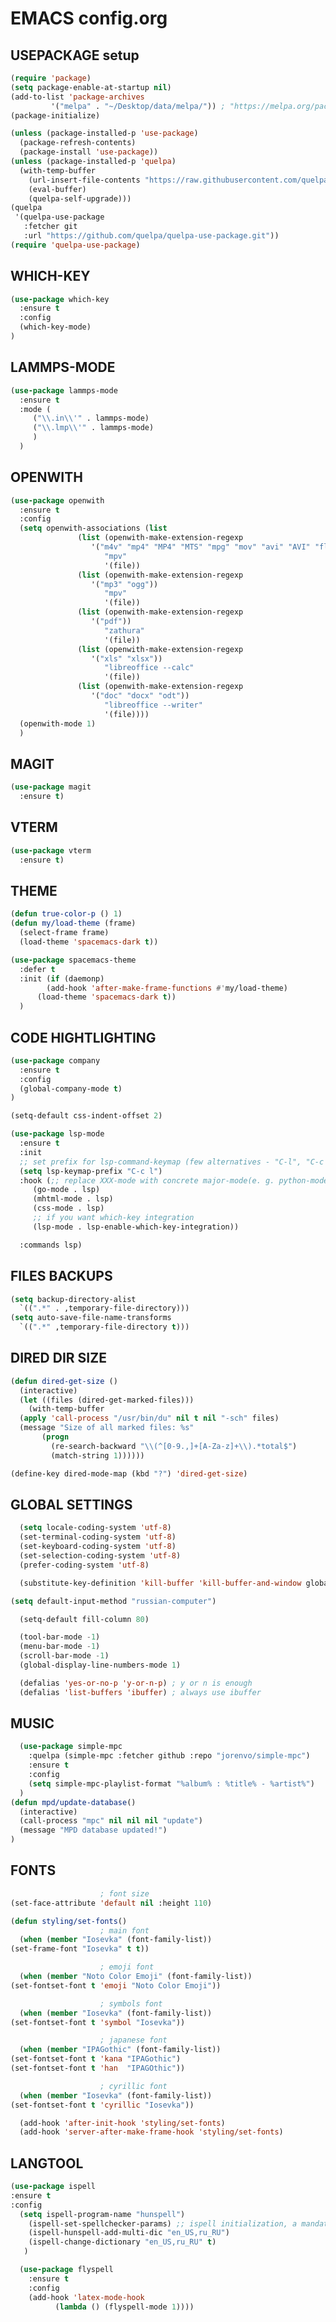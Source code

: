 
* EMACS config.org
** USEPACKAGE setup
#+BEGIN_SRC emacs-lisp :results none
  (require 'package)
  (setq package-enable-at-startup nil)
  (add-to-list 'package-archives
	       '("melpa" . "~/Desktop/data/melpa/")) ; "https://melpa.org/packages/"
  (package-initialize)

  (unless (package-installed-p 'use-package)
    (package-refresh-contents)
    (package-install 'use-package))
  (unless (package-installed-p 'quelpa)
    (with-temp-buffer
      (url-insert-file-contents "https://raw.githubusercontent.com/quelpa/quelpa/master/quelpa.el")
      (eval-buffer)
      (quelpa-self-upgrade)))
  (quelpa
   '(quelpa-use-package
     :fetcher git
     :url "https://github.com/quelpa/quelpa-use-package.git"))
  (require 'quelpa-use-package)
#+END_SRC

** WHICH-KEY
#+BEGIN_SRC emacs-lisp
  (use-package which-key
    :ensure t
    :config
    (which-key-mode)
  )
#+END_SRC

** LAMMPS-MODE
#+BEGIN_SRC emacs-lisp
  (use-package lammps-mode
    :ensure t
    :mode (
	   ("\\.in\\'" . lammps-mode)
	   ("\\.lmp\\'" . lammps-mode)
	   )
    )

#+END_SRC

** OPENWITH
#+BEGIN_SRC emacs-lisp
  (use-package openwith
    :ensure t
    :config
    (setq openwith-associations (list
				 (list (openwith-make-extension-regexp
					'("m4v" "mp4" "MP4" "MTS" "mpg" "mov" "avi" "AVI" "flv"))
				       "mpv"
				       '(file))
				 (list (openwith-make-extension-regexp
					'("mp3" "ogg"))
				       "mpv"
				       '(file))
				 (list (openwith-make-extension-regexp
					'("pdf"))
				       "zathura"
				       '(file))
				 (list (openwith-make-extension-regexp
					'("xls" "xlsx"))
				       "libreoffice --calc"
				       '(file))
				 (list (openwith-make-extension-regexp
					'("doc" "docx" "odt"))
				       "libreoffice --writer"
				       '(file))))
    (openwith-mode 1)
    )
#+END_SRC

** MAGIT
#+BEGIN_SRC emacs-lisp
    (use-package magit
      :ensure t)
#+END_SRC

** VTERM
#+BEGIN_SRC emacs-lisp
    (use-package vterm
      :ensure t)
#+END_SRC

** THEME
#+BEGIN_SRC emacs-lisp
  (defun true-color-p () 1)
  (defun my/load-theme (frame)
    (select-frame frame)
    (load-theme 'spacemacs-dark t))

  (use-package spacemacs-theme
    :defer t
    :init (if (daemonp)
	      (add-hook 'after-make-frame-functions #'my/load-theme)
	    (load-theme 'spacemacs-dark t))
    )
#+END_SRC

** CODE HIGHTLIGHTING
#+BEGIN_SRC emacs-lisp :results none
  (use-package company
    :ensure t
    :config
    (global-company-mode t)
  )

  (setq-default css-indent-offset 2)

  (use-package lsp-mode
    :ensure t
    :init
    ;; set prefix for lsp-command-keymap (few alternatives - "C-l", "C-c l")
    (setq lsp-keymap-prefix "C-c l")
    :hook (;; replace XXX-mode with concrete major-mode(e. g. python-mode)
	   (go-mode . lsp)
	   (mhtml-mode . lsp)
	   (css-mode . lsp)
	   ;; if you want which-key integration
	   (lsp-mode . lsp-enable-which-key-integration))

    :commands lsp)
#+END_SRC

** FILES BACKUPS
#+BEGIN_SRC emacs-lisp
  (setq backup-directory-alist
	`((".*" . ,temporary-file-directory)))
  (setq auto-save-file-name-transforms
	`((".*" ,temporary-file-directory t)))
#+END_SRC

** DIRED DIR SIZE
#+BEGIN_SRC emacs-lisp
  (defun dired-get-size ()
    (interactive)
    (let ((files (dired-get-marked-files)))
      (with-temp-buffer
	(apply 'call-process "/usr/bin/du" nil t nil "-sch" files)
	(message "Size of all marked files: %s"
		 (progn 
		   (re-search-backward "\\(^[0-9.,]+[A-Za-z]+\\).*total$")
		   (match-string 1))))))

  (define-key dired-mode-map (kbd "?") 'dired-get-size)
#+END_SRC

** GLOBAL SETTINGS
#+BEGIN_SRC emacs-lisp :results none
  (setq locale-coding-system 'utf-8)
  (set-terminal-coding-system 'utf-8)
  (set-keyboard-coding-system 'utf-8)
  (set-selection-coding-system 'utf-8)
  (prefer-coding-system 'utf-8)

  (substitute-key-definition 'kill-buffer 'kill-buffer-and-window global-map)

(setq default-input-method "russian-computer")
  
  (setq-default fill-column 80)

  (tool-bar-mode -1)
  (menu-bar-mode -1)
  (scroll-bar-mode -1)
  (global-display-line-numbers-mode 1)

  (defalias 'yes-or-no-p 'y-or-n-p) ; y or n is enough
  (defalias 'list-buffers 'ibuffer) ; always use ibuffer
#+END_SRC

** MUSIC
#+BEGIN_SRC emacs-lisp :results none
    (use-package simple-mpc
      :quelpa (simple-mpc :fetcher github :repo "jorenvo/simple-mpc")
      :ensure t
      :config
      (setq simple-mpc-playlist-format "%album% : %title% - %artist%")
    )
  (defun mpd/update-database()
    (interactive)
    (call-process "mpc" nil nil nil "update")
    (message "MPD database updated!")
  )
#+END_SRC

** FONTS
#+BEGIN_SRC emacs-lisp :results none
					    ; font size
    (set-face-attribute 'default nil :height 110)

    (defun styling/set-fonts()
					    ; main font
      (when (member "Iosevka" (font-family-list))
	(set-frame-font "Iosevka" t t))

					    ; emoji font
      (when (member "Noto Color Emoji" (font-family-list))
	(set-fontset-font t 'emoji "Noto Color Emoji"))

					    ; symbols font
      (when (member "Iosevka" (font-family-list))
	(set-fontset-font t 'symbol "Iosevka"))

					    ; japanese font
      (when (member "IPAGothic" (font-family-list))
	(set-fontset-font t 'kana "IPAGothic")
	(set-fontset-font t 'han  "IPAGOthic"))

					    ; cyrillic font
      (when (member "Iosevka" (font-family-list))
	(set-fontset-font t 'cyrillic "Iosevka"))

      (add-hook 'after-init-hook 'styling/set-fonts)
      (add-hook 'server-after-make-frame-hook 'styling/set-fonts)
#+END_SRC

** LANGTOOL
#+BEGIN_SRC emacs-lisp :results none
  (use-package ispell
  :ensure t
  :config
    (setq ispell-program-name "hunspell")
      (ispell-set-spellchecker-params) ;; ispell initialization, a mandatory call
      (ispell-hunspell-add-multi-dic "en_US,ru_RU")
      (ispell-change-dictionary "en_US,ru_RU" t)
     )

	(use-package flyspell
	  :ensure t
	  :config
	  (add-hook 'latex-mode-hook
		    (lambda () (flyspell-mode 1))))
#+END_SRC
